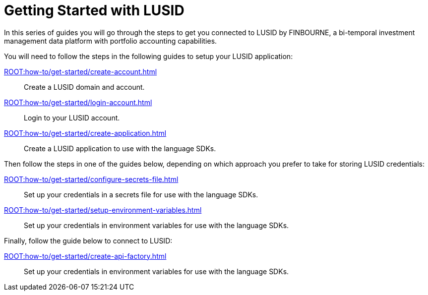= Getting Started with LUSID

// {docdatetime}

In this series of guides you will go through the steps to get you connected to LUSID by FINBOURNE, a bi-temporal investment management data platform with portfolio accounting capabilities.

You will need to follow the steps in the following guides to setup your LUSID application:

xref:ROOT:how-to/get-started/create-account.adoc[] ::
Create a LUSID domain and account.

xref:ROOT:how-to/get-started/login-account.adoc[] ::
Login to your LUSID account.

xref:ROOT:how-to/get-started/create-application.adoc[] ::
Create a LUSID application to use with the language SDKs.

Then follow the steps in one of the guides below, depending on which approach you prefer to take for storing LUSID credentials:

xref:ROOT:how-to/get-started/configure-secrets-file.adoc[] ::
Set up your credentials in a secrets file for use with the language SDKs.

xref:ROOT:how-to/get-started/setup-environment-variables.adoc[] ::
Set up your credentials in environment variables for use with the language SDKs.

Finally, follow the guide below to connect to LUSID:

xref:ROOT:how-to/get-started/create-api-factory.adoc[] ::
Set up your credentials in environment variables for use with the language SDKs.
